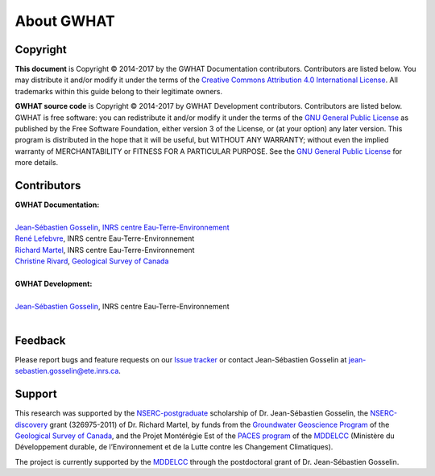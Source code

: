 About GWHAT
==============================

Copyright
-----------------------------------------------

**This document** is Copyright © 2014-2017 by the GWHAT Documentation contributors.
Contributors are listed below. You may distribute it and/or modify it under
the terms of the `Creative Commons Attribution 4.0 International License`_. All
trademarks within this guide belong to their legitimate owners.

**GWHAT source code** is Copyright © 2014-2017 by GWHAT Development contributors.
Contributors are listed below. GWHAT is free software: you can redistribute
it and/or modify it under the terms of the `GNU General Public License`_ as
published by the Free Software Foundation, either version 3 of the License, or
(at your option) any later version. This program is distributed in the hope
that it will be useful, but WITHOUT ANY WARRANTY; without even the implied
warranty of MERCHANTABILITY or FITNESS FOR A PARTICULAR PURPOSE. See the
`GNU General Public License`_ for more details.

.. _Creative Commons Attribution 4.0 International License: https://creativecommons.org/licenses/by/4.0/
.. _GNU General Public License: https://www.gnu.org/licenses/gpl-3.0.en.html

Contributors
-----------------------------------------------

| **GWHAT Documentation:**
| 
| `Jean-Sébastien Gosselin`_, `INRS centre Eau-Terre-Environnement`_
| `René Lefebvre`_, INRS centre Eau-Terre-Environnement
| `Richard Martel`_, INRS centre Eau-Terre-Environnement
| `Christine Rivard`_, `Geological Survey of Canada`_
|

| **GWHAT Development:**
| 
| `Jean-Sébastien Gosselin`_, INRS centre Eau-Terre-Environnement
|

.. _Jean-Sébastien Gosselin: https://github.com/jnsebgosselin
.. _René Lefebvre: http://www.inrs.ca/rene-lefebvre
.. _Richard Martel: http://www.inrs.ca/richard-martel
.. _Christine Rivard: https://profils-profiles.science.gc.ca/en/profile/christine-rivard

.. _INRS centre Eau-Terre-Environnement: http://www.ete.inrs.ca/
.. _Geological Survey of Canada: http://www.nrcan.gc.ca/earth-sciences/science/geology/gsc/17100

Feedback
-----------------------------------------------

Please report bugs and feature requests on our `Issue tracker`_ or
contact Jean-Sébastien Gosselin at jean-sebastien.gosselin@ete.inrs.ca.

.. _Issue tracker: https://github.com/jnsebgosselin/gwhat/issues
.. _jean-sebastien.gosselin@ete.inrs.ca : mailto:jean-sebastien.gosselin@ete.inrs.ca


Support
-----------------------------------------------

This research was supported by the NSERC-postgraduate_ scholarship of 
Dr. Jean-Sébastien Gosselin, the NSERC-discovery_ grant (326975-2011) of 
Dr. Richard Martel, by funds from the `Groundwater Geoscience Program`_ of
the `Geological Survey of Canada`_, and the Projet Montérégie Est of the 
`PACES program`_ of the MDDELCC_ (Ministère du Développement durable, de 
l’Environnement et de la Lutte contre les Changement Climatiques).

The project is currently supported by the MDDELCC_ through the postdoctoral
grant of Dr. Jean-Sébastien Gosselin.

.. _NSERC-postgraduate: http://www.nserc-crsng.gc.ca/Students-Etudiants/PG-CS/index_eng.asp
.. _NSERC-discovery: http://www.nserc-crsng.gc.ca/Professors-Professeurs/Grants-Subs/DGIGP-PSIGP_eng.asp
.. _Groundwater Geoscience Program: http://www.nrcan.gc.ca/earth-sciences/resources/federal-programs/groundwater-geoscience-program/10909
.. _Geological Survey of Canada: http://www.nrcan.gc.ca/earth-sciences/science/geology/gsc/17100
.. _PACES program: http://www.mddelcc.gouv.qc.ca/eau/souterraines/programmes/acquisition-connaissance.htm
.. _MDDELCC: http://www.mddelcc.gouv.qc.ca/